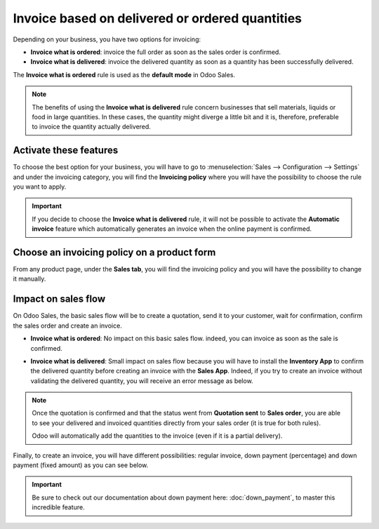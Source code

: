 ================================================
Invoice based on delivered or ordered quantities
================================================

Depending on your business, you have two options for invoicing:

- **Invoice what is ordered**: invoice the full order as soon as the sales order is confirmed.

- **Invoice what is delivered**: invoice the delivered quantity as soon as a quantity has been
  successfully delivered.

The **Invoice what is ordered** rule is used as the **default mode** in Odoo Sales.

.. note::
   The benefits of using the **Invoice what is delivered** rule concern businesses that sell
   materials, liquids or food in large quantities. In these cases, the quantity might diverge a
   little bit and it is, therefore, preferable to invoice the quantity actually delivered.

Activate these features
=======================

To choose the best option for your business, you will have to go to :menuselection:`Sales -->
Configuration --> Settings` and under the invoicing category, you will find the **Invoicing policy**
where you will have the possibility to choose the rule you want to apply.

.. image:: media/invoicing_policy_1.png
   :align: center
   :class: img-thumbnail
   :alt: How to choose your invoicing policy on Odoo Sales?

.. important::
   If you decide to choose the **Invoice what is delivered** rule, it will not be possible to
   activate the **Automatic invoice** feature which automatically generates an invoice when the
   online payment is confirmed.

Choose an invoicing policy on a product form
============================================

From any product page, under the **Sales tab**, you will find the invoicing policy and you will
have the possibility to change it manually.

.. image:: media/invoicing_policy_2.png
   :align: center
   :class: img-thumbnail
   :alt: How to change your invoicing policy on a product form on Odoo Sales?

Impact on sales flow
====================

On Odoo Sales, the basic sales flow will be to create a quotation, send it to your customer,
wait for confirmation, confirm the sales order and create an invoice.

- **Invoice what is ordered**: No impact on this basic sales flow. indeed, you can invoice as soon
  as the sale is confirmed.

- **Invoice what is delivered**: Small impact on sales flow because you will have to install the
  **Inventory App** to confirm the delivered quantity before creating an invoice with the
  **Sales App**. Indeed, if you try to create an invoice without validating the delivered quantity,
  you will receive an error message as below.

  .. image:: media/invoicing_policy_3.png
     :class: img-thumbnail
     :alt: How the choice of your invoicing policy impacts your sales flow on Odoo Sales?

.. note::
   Once the quotation is confirmed and that the status went from **Quotation sent** to
   **Sales order**, you are able to see your delivered and invoiced quantities directly from your
   sales order (it is true for both rules).

   .. image:: media/invoicing_policy_4.png
      :align: center
      :class: img-thumbnail
      :alt: How to see your delivered and invoiced quantities on Odoo Sales?

   Odoo will automatically add the quantities to the invoice (even if it is a partial delivery).

Finally, to create an invoice, you will have different possibilities: regular invoice,
down payment (percentage) and down payment (fixed amount) as you can see below.

.. important::
   Be sure to check out our documentation about down payment here: :doc:`down_payment`, to master
   this incredible feature.

.. seealso::
   - :doc:`down_payment`